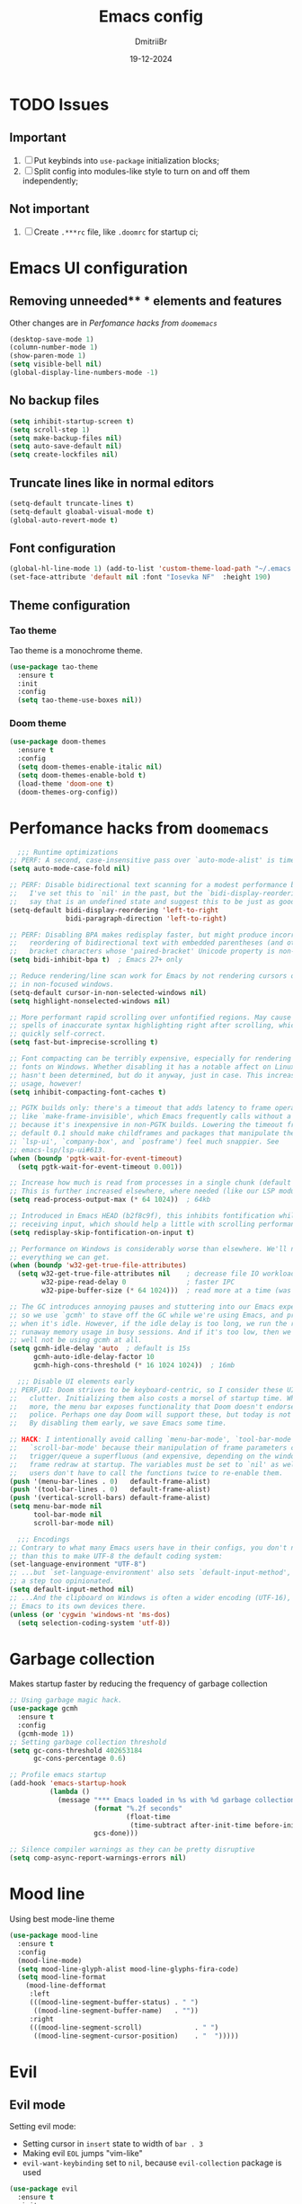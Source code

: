 #+TITLE: Emacs config
#+AUTHOR: DmitriiBr
#+DATE: 19-12-2024

* TODO Issues
** Important

1. [ ] Put keybinds into ~use-package~ initialization blocks;
2. [ ] Split config into modules-like style to turn on and off them independently;

** Not important

1. [ ] Create ~.***rc~ file, like ~.doomrc~ for startup ci;

* Emacs UI configuration
** Removing unneeded** * elements and features

Other changes are in [[*Perfomance hacks from ~doomemacs~][Perfomance hacks from ~doomemacs~]]

#+begin_src emacs-lisp
  (desktop-save-mode 1)
  (column-number-mode 1)
  (show-paren-mode 1)
  (setq visible-bell nil)
  (global-display-line-numbers-mode -1)
#+end_src

** No backup files

#+begin_src emacs-lisp
  (setq inhibit-startup-screen t)
  (setq scroll-step 1)
  (setq make-backup-files nil)
  (setq auto-save-default nil)
  (setq create-lockfiles nil)
#+end_src

** Truncate lines like in normal editors

#+begin_src emacs-lisp
  (setq-default truncate-lines t)
  (setq-default gloabal-visual-mode t)
  (global-auto-revert-mode t)
#+end_src

** Font configuration

#+begin_src emacs-lisp
  (global-hl-line-mode 1) (add-to-list 'custom-theme-load-path "~/.emacs.d/etc/themes")
  (set-face-attribute 'default nil :font "Iosevka NF"  :height 190)
#+end_src

** Theme configuration
*** Tao theme

Tao theme is a monochrome theme.

#+begin_src emacs-lisp
  (use-package tao-theme
    :ensure t
    :init
    :config
    (setq tao-theme-use-boxes nil))
#+end_src

*** Doom theme

#+begin_src emacs-lisp :eval no
  (use-package doom-themes
    :ensure t
    :config
    (setq doom-themes-enable-italic nil)
    (setq doom-themes-enable-bold t)
    (load-theme 'doom-one t)
    (doom-themes-org-config))
#+end_src

* Perfomance hacks from ~doomemacs~

#+NAME: Reasonable defaults for interactive sessions
#+begin_src emacs-lisp 
      ;;; Runtime optimizations
    ;; PERF: A second, case-insensitive pass over `auto-mode-alist' is time wasted.
    (setq auto-mode-case-fold nil)

    ;; PERF: Disable bidirectional text scanning for a modest performance boost.
    ;;   I've set this to `nil' in the past, but the `bidi-display-reordering's docs
    ;;   say that is an undefined state and suggest this to be just as good:
    (setq-default bidi-display-reordering 'left-to-right
                  bidi-paragraph-direction 'left-to-right)

    ;; PERF: Disabling BPA makes redisplay faster, but might produce incorrect
    ;;   reordering of bidirectional text with embedded parentheses (and other
    ;;   bracket characters whose 'paired-bracket' Unicode property is non-nil).
    (setq bidi-inhibit-bpa t)  ; Emacs 27+ only

    ;; Reduce rendering/line scan work for Emacs by not rendering cursors or regions
    ;; in non-focused windows.
    (setq-default cursor-in-non-selected-windows nil)
    (setq highlight-nonselected-windows nil)

    ;; More performant rapid scrolling over unfontified regions. May cause brief
    ;; spells of inaccurate syntax highlighting right after scrolling, which should
    ;; quickly self-correct.
    (setq fast-but-imprecise-scrolling t)

    ;; Font compacting can be terribly expensive, especially for rendering icon
    ;; fonts on Windows. Whether disabling it has a notable affect on Linux and Mac
    ;; hasn't been determined, but do it anyway, just in case. This increases memory
    ;; usage, however!
    (setq inhibit-compacting-font-caches t)

    ;; PGTK builds only: there's a timeout that adds latency to frame operations,
    ;; like `make-frame-invisible', which Emacs frequently calls without a guard
    ;; because it's inexpensive in non-PGTK builds. Lowering the timeout from the
    ;; default 0.1 should make childframes and packages that manipulate them (like
    ;; `lsp-ui', `company-box', and `posframe') feel much snappier. See
    ;; emacs-lsp/lsp-ui#613.
    (when (boundp 'pgtk-wait-for-event-timeout)
      (setq pgtk-wait-for-event-timeout 0.001))

    ;; Increase how much is read from processes in a single chunk (default is 4kb).
    ;; This is further increased elsewhere, where needed (like our LSP module).
    (setq read-process-output-max (* 64 1024))  ; 64kb

    ;; Introduced in Emacs HEAD (b2f8c9f), this inhibits fontification while
    ;; receiving input, which should help a little with scrolling performance.
    (setq redisplay-skip-fontification-on-input t)

    ;; Performance on Windows is considerably worse than elsewhere. We'll need
    ;; everything we can get.
    (when (boundp 'w32-get-true-file-attributes)
      (setq w32-get-true-file-attributes nil    ; decrease file IO workload
            w32-pipe-read-delay 0               ; faster IPC
            w32-pipe-buffer-size (* 64 1024)))  ; read more at a time (was 4K)

    ;; The GC introduces annoying pauses and stuttering into our Emacs experience,
    ;; so we use `gcmh' to stave off the GC while we're using Emacs, and provoke it
    ;; when it's idle. However, if the idle delay is too long, we run the risk of
    ;; runaway memory usage in busy sessions. And if it's too low, then we may as
    ;; well not be using gcmh at all.
    (setq gcmh-idle-delay 'auto  ; default is 15s
          gcmh-auto-idle-delay-factor 10
          gcmh-high-cons-threshold (* 16 1024 1024))  ; 16mb

      ;;; Disable UI elements early
    ;; PERF,UI: Doom strives to be keyboard-centric, so I consider these UI elements
    ;;   clutter. Initializing them also costs a morsel of startup time. What's
    ;;   more, the menu bar exposes functionality that Doom doesn't endorse or
    ;;   police. Perhaps one day Doom will support these, but today is not that day.
    ;;   By disabling them early, we save Emacs some time.

    ;; HACK: I intentionally avoid calling `menu-bar-mode', `tool-bar-mode', and
    ;;   `scroll-bar-mode' because their manipulation of frame parameters can
    ;;   trigger/queue a superfluous (and expensive, depending on the window system)
    ;;   frame redraw at startup. The variables must be set to `nil' as well so
    ;;   users don't have to call the functions twice to re-enable them.
    (push '(menu-bar-lines . 0)   default-frame-alist)
    (push '(tool-bar-lines . 0)   default-frame-alist)
    (push '(vertical-scroll-bars) default-frame-alist)
    (setq menu-bar-mode nil
          tool-bar-mode nil
          scroll-bar-mode nil)

      ;;; Encodings
    ;; Contrary to what many Emacs users have in their configs, you don't need more
    ;; than this to make UTF-8 the default coding system:
    (set-language-environment "UTF-8")
    ;; ...but `set-language-environment' also sets `default-input-method', which is
    ;; a step too opinionated.
    (setq default-input-method nil)
    ;; ...And the clipboard on Windows is often a wider encoding (UTF-16), so leave
    ;; Emacs to its own devices there.
    (unless (or 'cygwin 'windows-nt 'ms-dos)
      (setq selection-coding-system 'utf-8))
#+end_src

* Garbage collection

Makes startup faster by reducing the frequency of garbage collection

#+begin_src emacs-lisp
  ;; Using garbage magic hack.
  (use-package gcmh
    :ensure t
    :config
    (gcmh-mode 1))
  ;; Setting garbage collection threshold
  (setq gc-cons-threshold 402653184
        gc-cons-percentage 0.6)

  ;; Profile emacs startup
  (add-hook 'emacs-startup-hook
            (lambda ()
              (message "*** Emacs loaded in %s with %d garbage collections."
                       (format "%.2f seconds"
                               (float-time
                                (time-subtract after-init-time before-init-time)))
                       gcs-done)))

  ;; Silence compiler warnings as they can be pretty disruptive
  (setq comp-async-report-warnings-errors nil)
#+end_src

* Mood line

Using best mode-line theme

#+begin_src emacs-lisp
  (use-package mood-line
    :ensure t
    :config
    (mood-line-mode)
    (setq mood-line-glyph-alist mood-line-glyphs-fira-code)
    (setq mood-line-format
	  (mood-line-defformat
	   :left
	   (((mood-line-segment-buffer-status) . " ")
	    ((mood-line-segment-buffer-name)   . ""))
	   :right
	   (((mood-line-segment-scroll)             . " ")
	    ((mood-line-segment-cursor-position)    . "  ")))))
#+end_src

* Evil
** Evil mode

Setting evil mode:
+ Setting cursor in ~insert~ state to width of ~bar . 3~
+ Making evil ~EOL~ jumps "vim-like"
+ ~evil-want-keybinding~ set to ~nil~, because ~evil-collection~ package is used

#+NAME: Evil mode setup
#+begin_src emacs-lisp
  (use-package evil
    :ensure t
    :init
    (setq evil-insert-state-cursor '(bar . 3))
    (setq evil-move-beyond-eol nil)
    (setq evil-want-keybinding nil)
    :config
    (evil-mode 1)
    (evil-set-undo-system 'undo-redo))
#+end_src

** Evil everywhere

Setting up evil everywhere.

#+NAME: Evil collection setup
#+begin_src emacs-lisp
  (use-package evil-collection
    :after evil
    :config
    (setq evil-collection-mode-list '(dashboard dired ibuffer magit))
    (evil-collection-init))
#+end_src

* Completion ~:completion~
** Ido mode *DISABLED*

Setting it by default and changing separator.

#+begin_src emacs-lisp
  ;; (ido-mode 1)
  ;; (ido-everywhere 1)
  ;; (setq ido-separator "\n")
#+end_src
** Ivy mode *DISABLED*
*** Ivy package

Ivy prescient mode is a package, that enables history in minibuffer.

#+begin_src emacs-lisp
  (use-package ivy
    :disabled t
    :ensure t
    :demand t
    :config
    (setq enable-recursive-minibuffers t)
    (setq ivy-use-virtual-buffers t)
    (setq ivy-count-format "%d/%d ")
    (ivy-mode +1)
    (ivy-prescient-mode +1))
#+end_src

*** Counsel

#+NAME: Search engine
#+begin_src emacs-lisp
  (use-package counsel
    :disabled t
    :ensure t
    :demand t
    :config (counsel-mode +1))
#+end_src

** Vertico mode
*** Vertico

+ [X] Start with plain Emacs (emacs -Q).
+ [X] Install and enable Vertico to get incremental minibuffer completion.
+ [X] Install Orderless and/or configure the built-in completion styles for more flexible minibuffer filtering.
+ [ ] Install Marginalia if you like rich minibuffer annotations.
+ [ ] Install Embark and add two keybindings for embark-dwim and embark-act.
  I am using the mnemonic keybindings M-. and C-. since these commands allow you to act
  on the object at point or in the minibuffer.
+ [X] Install Consult if you want additional featureful completion commands, e.g., the buffer
  switcher consult-buffer with preview or the line-based search consult-line.
+ [ ] Install Embark-Consult and Wgrep for export from consult-line to occur-mode buffers and from
  consult-grep to editable grep-mode buffers.
+ [ ] Fine tune Vertico with extensions.

#+NAME: Vertico config
#+begin_src emacs-lisp
  (use-package vertico
    :ensure t
    :custom;
    (vertico-scroll-margin 0) ;; Different scroll margin
    (vertico-count 8) ;; Show more candidates
    (vertico-resize nil) ;; Grow and shrink the Vertico minibuffer
    (vertico-cycle t) ;; Enable cycling for `vertico-next/previous'
    :init
    (vertico-mode))
#+end_src

*** Orderless

#+NAME: Orderless config
#+begin_src emacs-lisp
  (use-package orderless
    :ensure t
    :custom
    ;; Configure a custom style dispatcher (see the Consult wiki)
    ;; (orderless-style-dispatchers '(+orderless-consult-dispatch orderless-affix-dispatch))
    ;; (orderless-component-separator #'orderless-escapable-split-on-space)
    (completion-styles '(orderless basic))
    (completion-category-defaults nil)
    (completion-category-overrides '((file (styles partial-completion)))))
#+end_src

*** Consult

All configurations are from [[https://github.com/minad/consult][Consult github]].

#+NAME: Consult config
#+begin_src emacs-lisp
  (use-package consult
    :hook (completion-list-mode . consult-preview-at-point-mode)

    :init
    (advice-add #'register-preview :override #'consult-register-window)
    (setq register-preview-delay 0.5)
    (setq xref-show-xrefs-function #'consult-xref
          xref-show-definitions-function #'consult-xref)

    :config
    (consult-customize
     consult-ripgrep consult-git-grep consult-grep
     consult-bookmark consult-recent-file
     consult--source-recent-file consult--source-project-recent-file consult--source-bookmark
     :preview-key "C-SPC"))
#+end_src

* Which key

#+begin_src emacs-lisp
  (use-package which-key
    :ensure t
    :demand t
    :config
    (which-key-mode +1))

  (setq which-key-idle-delay 0.5)
  (setq which-key-idle-secondary-delay 0)
#+end_src

* Projectile *DISABLED*

Setting project engine.
Emacs has greater alternative for projects ~project.el~

#+begin_src emacs-lisp
  (use-package projectile
    :disabled t
    :ensure t
    :demand t
    :config
    (projectile-mode +1))
#+end_src

* Smartparens

#+begin_src emacs-lisp
  (use-package smartparens
    :ensure smartparens  ;; install the package
    :hook (prog-mode
	   text-mode
	   markdown-mode
	   tuareg-mode
	   emacs-lisp-mode
	   typescript-mode
	   web-mode
	   js2-mode) ;; add `smartparens-mode` to these hooks
    :config
    ;; load default config
    (require 'smartparens-config))
#+end_src

* Magit

#+begin_src emacs-lisp
  (use-package magit
    :ensure t
    :init)
#+end_src

* Major modes

+ tuareg-mode :: ocaml
+ markdown-mode :: markdown
+ org-mode :: org
+ json-mode :: json
+ js
  + typescript-mode :: typescript
  + js2-mode :: javascript
  + web-mode :: jsx, tsx

** Modes

#+begin_src emacs-lisp
    (use-package markdown-mode)
    (use-package json-mode)

    (use-package typescript-mode
      :config
      (add-hook 'typescript-mode-hook (lambda () (typescript-mode 1))))

    (use-package js2-mode)
    (use-package web-mode
      :config
      (add-to-list 'auto-mode-alist '("\\.jsx\\'" . web-mode))
      (add-to-list 'auto-mode-alist '("\\.tsx\\'" . web-mode)))

  (setq org-startup-indented t)
#+end_src

** Tuareg-mode

#+begin_src emacs-lisp
  (use-package tuareg
    :ensure t
    :demand t
    :mode
    (("\\.ocamlinit\\'" . tuareg-mode))
    (("\\.ml\\'" . tuareg-mode))
    (("\\.mli\\'" . tuareg-mode)))

  (use-package utop
    :ensure t)
#+end_src

* Apheleia

Auto-format different source code files extremely intelligently

#+NAME: Apheleia config
#+begin_src emacs-lisp
  (setq dm/is-windows-system (not (or (eq system-type 'gnu/linux) (eq system-type 'darwin))))

  (use-package apheleia
    :if (not dm/is-windows-system)
    :config
    ;; You always should get prettier from formatters list and call prettiern bin to format buffer
    (setf (alist-get 'prettier apheleia-formatters)
          '(npx "prettier" "--stdin-filepath" filepath))
    ;; Here prettier is connecting to modes
    (add-to-list 'apheleia-mode-alist '(typescript-mode . prettier))
    (add-to-list 'apheleia-mode-alist '(web-mode . prettier))
    (add-to-list 'apheleia-mode-alist '(js2-mode . prettier))
    (add-to-list 'apheleia-mode-alist '(json-mode . prettier))
    (apheleia-global-mode +1))
#+end_src

** Prettier for windows

#+NAME: Prettier config
#+begin_src emacs-lisp
  (use-package prettier
    :if dm/is-windows-system
    :config (prettier-global-mode +1))
#+end_src

* LSP
** Quick overview

+ Using ~flymake~ as error engine
+ Using main ~lsp~ package for lsp-servers
+ Using ~lsp-ui~ package for hints and doc
+ Modes, that lsp is compatible with (now):
  + typescript-mode

** Flymake

#+begin_src emacs-lisp
(use-package flymake
  :ensure t
  :config (flymake-mode t)
  :hook (emacs-lisp-mode typesript-mode))
#+end_src

** Lsp-mode

#+NAME: LSP config
#+begin_src emacs-lisp
  (use-package lsp-mode
    :disabled t
    :ensure t
    :defer t
    :init
    (setq lsp-keymap-prefix "C-c l")
    (setq lsp-enable-on-type-formatting nil)
    (setq lsp-log-io nil)
    (setq lsp-diagnostics-provider :flymake)
    (setq lsp-enable-symbol-highlighting nil)
    (setq lsp-headerline-breadcrumb-enable nil)
    (setq lsp-eldoc-enable-hover nil)
    (setq lsp-enable-indentation nil)
    (setq lsp-enable-text-document-color t)
    (setq lsp-headerline-breadcrumb-enable nil)
    (setq lsp-semantic-tokens-enable nil)
    (setq lsp-signature-render-documentation nil)
    (setq lsp-signature-auto-activate nil)
    (setq lsp-modeline-code-actions-enable nil)
    (setq lsp-eldoc-enable-hover nil)
    (setq lsp-modeline-diagnostics-enable nil)
    (setq lsp-signature-auto-activate nil)
    (setq lsp-signature-render-documentation nil)
    (setq lsp-completion-provider :none)
    :hook (
           ;; (tuareg-mode . lsp)
           (typescript-mode . lsp)
           (web-mode . lsp)
           (js2-mode . lsp))
    :commands lsp)
#+end_src

** Lsp-ui

#+NAME: LSP ui config
#+begin_src emacs-lisp
  (use-package lsp-ui
    :disabled t
    :ensure t
    :defer t
    :init
    (setq lsp-ui-doc-enable t)
    (setq lsp-ui-sideline-show-diagnostics t)
    (setq lsp-ui-sideline-show-hover nil)
    (setq lsp-ui-doc-position 'at-point)
    (setq lsp-ui-doc-max-width 70)
    (setq lsp-ui-sideline-show-hover nil)
    (setq lsp-ui-sideline-show-code-actions nil)
    :commands lsp-ui-mode)
#+end_src

* Keybindings
** Killing buffer instead of window

#+begin_src emacs-lisp
  (evil-ex-define-cmd "q" 'kill-current-buffer)
  (evil-ex-define-cmd "wq" (lambda () 
			     (interactive)
			     (save-buffer)
			     (kill-current-buffer)))
#+end_src

** General

Using *general-package* kbd framework for bindings.

*** Initializing

Installing pacakge and defining function for setting leader keybindings.
Setting **escape** to always quit instanly.

Overriding evil's ~$~ keybinding, because in visual mode, even if ~setq evil-move-beyond-eol nil~ is set,
the cursor is moving "beyond" last character, so it's now remapped to ~evil-last-non-blank~ (like in normal VIM).

#+name: Initialization and global remappings
#+begin_src emacs-lisp
  (global-set-key (kbd "<escape>") 'keyboard-escape-quit)

  (use-package general :ensure t)

  (general-create-definer leader-def
    :states '(normal insert motion visual emacs)
    :keymaps 'override
    :prefix "SPC"
    :non-normal-prefix "M-SPC")

  (leader-def
    "SPC" '(execute-extended-command :which-key "M-x")
    "w s m" '(which-key-show-major-mode :which-key "[W]K [M]AJOR MODE KEYMAPS"))

  (general-define-key
   :states '(visual normal motion)
   :keymaps 'override
   "$" 'evil-last-non-blank
   "-" 'evil-last-non-blank)
#+end_src

*** Duplicating lines

#+NAME: Duplicate line and move to next
#+begin_src emacs-lisp
  (general-define-key
   :keymaps 'global
   "C-," (lambda ()
           (interactive)
           (duplicate-line)
           (next-line)))
#+end_src

*** Buffers 

Buffers managerment:

+ Switching
+ Listing

#+begin_src emacs-lisp
  (leader-def
    "b" '(:ignore t :which-key "[B]uffer")
    "b s" '(consult-buffer :which-key "[S]witch to buffer")
    "b p" '(previous-buffer :which-key "[P]revious buffer")
    "b n" '(next-buffer :which-key "[N]ext buffer"))
#+end_src

*** Org-mode keymaps

*Not solved results of src block evaluation*

#+NAME: Keymaps
#+begin_src emacs-lisp
  (defun dm/org-insert-name (&optional count)
    "Inserting a `#+NAME:` tag, and then, entering `-- INSERT --` state,
     good for creating named src's"
    (interactive)
    (insert "#+NAME: ")
    (evil-insert count))

  (general-define-key
   :states 'motion
   :keymaps 'org-mode-map
   "<tab>" 'org-cycle
   "g <tab>" 'org-cycle-global)

  (leader-def
    :keymaps 'org-mode-map
    "m" '(:ignore t :which-key "[M]AJOR MODE KEYMAPS")
    "m e" '(:ignore t :which-key "[E]val")
    "m e e" '(eval-last-sexp :which-key "[E]val sexp")
    "m e s" '(org-babel-execute-src-block :which-key "[E]val [s]rc block")
    "m ," '(org-insert-structure-template :which-key "inserc template")
    "m <" '(org-do-promote :which-key "<- promote")
    "m >" '(org-do-demote :which-key "demote ->")
    "m o" '(org-open-at-point :which-key "[O]pen link at point")
    "m i l" '(org-insert-link :which-key "[I]nsert [l]ink")
    "m i i" '(org-insert-item :which-key "[I]nsert [i]tem")
    "m i n" '(dm/org-insert-name :which-key "[I]nsert [n]name")
    "m x f" '(org-emphasize :which-key "Emphasize C-c C-x C-f"))
#+end_src

*** Markdown-mode keymaps

#+begin_src emacs-lisp
  (general-define-key
   :states 'motion
   :keymaps 'markdown-mode-map
   "<tab>" 'markdown-cycle)
#+end_src

*** Emacs-lisp-mode keymaps

#+begin_src emacs-lisp
  (leader-def
    :keymaps 'emacs-lisp-mode-map
    "m" '(:ignore t :which-key "[M]AJOR MODE KEYMAPS")
    "m e" '(:ignore t :which-key "[E]val")
    "m e e" '(eval-last-sexp :which-key "[E]val [e]xpression")
    "m e r" '(eval-region :which-key "[E]val [r]region"))
#+end_src

*** Tuareg-mode (Ocaml) keymaps

Evaluating with **utop**.

#+begin_src emacs-lisp
  (leader-def
    :keymaps 'tuareg-mode-map
    "m" '(:ignore t :which-key "[M]AJOR MODE KEYMAPS")
    "m e" '(:ignore t :which-key "[E]val")
    "m e e" '(utop-eval-phrase :which-key "[E]val [e]xpression")
    "m e r" '(utop-eval-region :which-key "[E]val [r]egion")
    "m e b" '(utop-eval-buffer :which-key "[E]val [B]uffer")
    "m c" '(tuareg-comment-dwim :which-key "[C]omment line"))
#+end_src

*** Smartparens keymaps

#+begin_src emacs-lisp
  (leader-def
    "k" '(:ignore t :which-key "sexp")
    "k w" '(sp-wrap-round :which-key "[W]rap ()")
    "k u" '(sp-unwrap-sexp :which-key "[U]nwrap sexp")
    "k [" '(sp-wrap-square :which-key "[W]rap []")
    "k {" '(sp-wrap-curly :which-key "[W]rap {}")
    "k ," '(sp-forward-barf-sexp :which-key "<-)")
    "k ." '(sp-forward-slurp-sexp :which-key ")->")
    "k <" '(sp-backward-barf-sexp :which-key "<-(")
    "k >" '(sp-forward-barf-sexp :which-key "(->")
    "k r" '(sp-raise-sexp :which-key "[R]aise sexp"))
#+end_src

*** File keymaps

#+begin_src emacs-lisp
  (leader-def
    "f" '(:ignore t :which-key "[F]ile")
    "f f" '(find-file :which-key "[F]ind file")
    "f s" '(save-buffer :which-key "[S]ave file"))
#+end_src

*** Project keymaps

#+NAME: Project keymaps
#+begin_src emacs-lisp
  (leader-def
    "p" '(:ignore t :which-key "[P]roject")
    "p f" '(project-find-file :which-key "[F]ind file in project")
    "p d" '(project-find-dir :which-key "find [d]ir in project")
    "p s" '(consult-git-grep :which-key "[S]earch for occurencies")
    "p b" '(:ignore t :which-key "[B]uffers")
    "p b s" '(consult-project-buffer :which-key "[S]witch to buffer"))
#+end_src

*** Magit keymaps

#+begin_src emacs-lisp
  (leader-def
    "g" '(:ignore t :which-key "[G]it")
    "g s" '(magit-status  :which-key "magit [s]tatus"))
#+end_src

*** Move text keymaps

With this pacakge moving lines and regions are available

#+begin_src emacs-lisp
  (use-package move-text
    :ensure t)

  (general-define-key
   :states '(motion normal visual)
   :keymaps 'override
   "M-k" 'move-text-up
   "M-j" 'move-text-down)
#+end_src

* Misc
** Windows Git diff path

Need to use GNU utils on windows.

#+NAME: Windows diff path config
#+begin_src emacs-lisp
  (if dm/is-windows-system (add-to-list 'exec-path "c:/Program Files/Git/usr/bin"))
#+end_src

** Paths 

+ exec-path-from-shell :: don't need on windows
+ add-node-modules-path :: to use local node_modules bins
+ eslint-fix :: ??

#+begin_src emacs-lisp
  (use-package exec-path-from-shell
    :config (exec-path-from-shell-initialize))

  (use-package add-node-modules-path
    :ensure t
    :init)

  (use-package eslint-fix)
#+end_src

** Bindings on cyrillic letters

#+begin_src emacs-lisp
  (use-package reverse-im
    :ensure t
    :custom
    (reverse-im-input-methods '("russian-computer"))
    :config
    (reverse-im-mode t))
#+end_src

** Tabs and indentation

#+NAME: Setting default tab width
#+begin_src emacs-lisp
  (setq-default tab-width 4)
#+end_src
